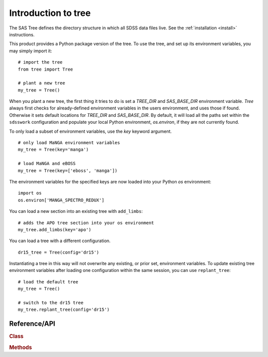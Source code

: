 
.. _intro:

Introduction to tree
===============================

The SAS Tree defines the directory structure in which all SDSS data files live.  See the :ref:`installation <install>` instructions.

This product provides a Python package version of the tree.  To use the tree, and set up its
environment variables, you may simply import it::

    # import the tree
    from tree import Tree

    # plant a new tree
    my_tree = Tree()

When you plant a new tree, the first thing it tries to do is set a `TREE_DIR` and `SAS_BASE_DIR` environment variable.
`Tree` always first checks for already-defined environment variables in the users environment, and uses those if found.
Otherwise it sets default locations for `TREE_DIR` and `SAS_BASE_DIR`.  By default, it will load all the paths set within
the ``sdsswork`` configuration and populate your local Python environment, `os.environ`, if they are not currently found.

To only load a subset of environment variables, use the `key` keyword argument.

::

    # only load MaNGA environment variables
    my_tree = Tree(key='manga')

    # load MaNGA and eBOSS
    my_tree = Tree(key=['eboss', 'manga'])

The environment variables for the specified keys are now loaded into your Python `os` environment::

    import os
    os.environ['MANGA_SPECTRO_REDUX']

You can load a new section into an existing tree with ``add_limbs``::

    # adds the APO tree section into your os environment
    my_tree.add_limbs(key='apo')

You can load a tree with a different configuration. ::

    dr15_tree = Tree(config='dr15')

Instantiating a tree in this way will not overwrite any existing, or prior set, environment variables.  To
update existing tree environment variables after loading one configuration within the same session, you
can use ``replant_tree``::

    # load the default tree
    my_tree = Tree()

    # switch to the dr15 tree
    my_tree.replant_tree(config='dr15')



.. _tree-api:

Reference/API
^^^^^^^^^^^^^

.. rubric:: Class

.. autosummary:: tree.Tree

.. rubric:: Methods

.. autosummary::

    tree.Tree.add_limbs
    tree.Tree.list_keys
    tree.Tree.replant_tree

